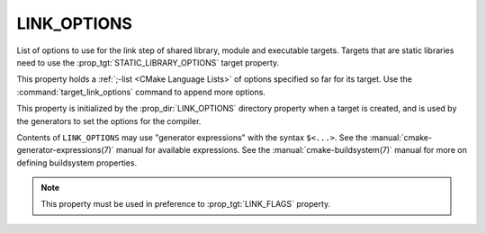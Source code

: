 LINK_OPTIONS
------------

List of options to use for the link step of shared library, module
and executable targets. Targets that are static libraries need to use
the :prop_tgt:`STATIC_LIBRARY_OPTIONS` target property.


This property holds a :ref:`;-list <CMake Language Lists>` of options
specified so far for its target.  Use the :command:`target_link_options`
command to append more options.

This property is initialized by the :prop_dir:`LINK_OPTIONS` directory
property when a target is created, and is used by the generators to set
the options for the compiler.

Contents of ``LINK_OPTIONS`` may use "generator expressions" with the
syntax ``$<...>``.  See the :manual:`cmake-generator-expressions(7)` manual
for available expressions.  See the :manual:`cmake-buildsystem(7)` manual
for more on defining buildsystem properties.

.. note::

  This property must be used in preference to :prop_tgt:`LINK_FLAGS` property.
